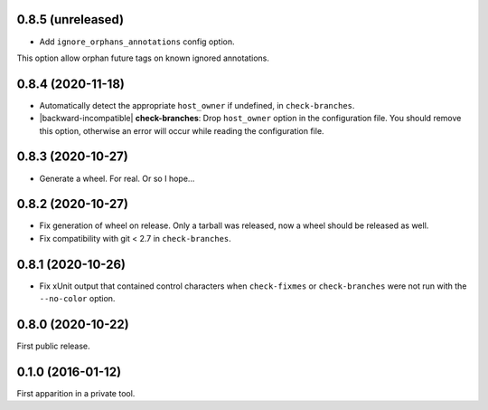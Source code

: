 0.8.5 (unreleased)
------------------

- Add ``ignore_orphans_annotations`` config option.
This option allow orphan future tags on known ignored annotations.


0.8.4 (2020-11-18)
------------------

- Automatically detect the appropriate ``host_owner`` if undefined, in
  ``check-branches``.
- |backward-incompatible| **check-branches**: Drop ``host_owner`` option in the configuration file. You should remove
  this option, otherwise an error will occur while reading the configuration file.


0.8.3 (2020-10-27)
------------------

- Generate a wheel. For real. Or so I hope...


0.8.2 (2020-10-27)
------------------

- Fix generation of wheel on release. Only a tarball was released, now
  a wheel should be released as well.

- Fix compatibility with git < 2.7 in ``check-branches``.


0.8.1 (2020-10-26)
------------------

- Fix xUnit output that contained control characters when
  ``check-fixmes`` or ``check-branches`` were not run with the
  ``--no-color`` option.


0.8.0 (2020-10-22)
------------------

First public release.


0.1.0 (2016-01-12)
------------------

First apparition in a private tool.


.. role:: raw-html(raw)
.. |backward-incompatible| raw:: html

    <span style="background-color: #ffffbc; padding: 0.3em; font-weight: bold;">backward incompatible</span>
